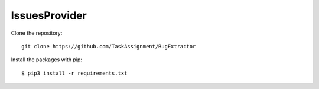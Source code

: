 ============
IssuesProvider
============

Clone the repository::

    git clone https://github.com/TaskAssignment/BugExtractor

Install the packages with pip::

    $ pip3 install -r requirements.txt
